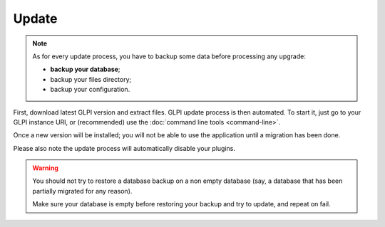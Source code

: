 Update
======

.. note::

   As for every update process, you have to backup some data before processing any upgrade:

   * **backup your database**;
   * backup your files directory;
   * backup your configuration.

First, download latest GLPI version and extract files. GLPI update process is then automated. To start it, just go to your GLPI instance URI, or (recommended) use the :doc:`command line tools <command-line>`.

Once a new version will be installed; you will not be able to use the application until a migration has been done.

Please also note the update process will automatically disable your plugins.

.. warning::

    You should not try to restore a database backup on a non empty database (say, a database that has been partially migrated for any reason).

    Make sure your database is empty before restoring your backup and try to update, and repeat on fail.
